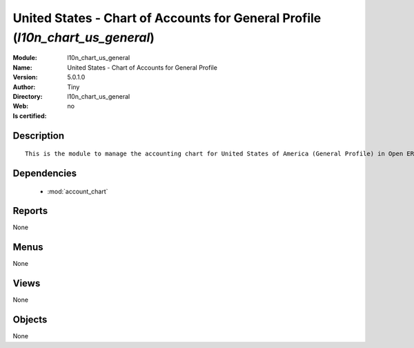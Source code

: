 
.. module:: l10n_chart_us_general
    :synopsis: United States - Chart of Accounts for General Profile 
    :noindex:
.. 

.. raw:: html

    <link rel="stylesheet" href="../_static/hide_objects_in_sidebar.css" type="text/css" />

    <style>
      div.body p#module-l10n_chart_us_general {
        display: none;
      }
    </style>

United States - Chart of Accounts for General Profile (*l10n_chart_us_general*)
===============================================================================
:Module: l10n_chart_us_general
:Name: United States - Chart of Accounts for General Profile
:Version: 5.0.1.0
:Author: Tiny
:Directory: l10n_chart_us_general
:Web: 
:Is certified: no

Description
-----------

::

  This is the module to manage the accounting chart for United States of America (General Profile) in Open ERP.

Dependencies
------------

 * :mod:`account_chart`

Reports
-------

None


Menus
-------


None


Views
-----


None



Objects
-------

None
